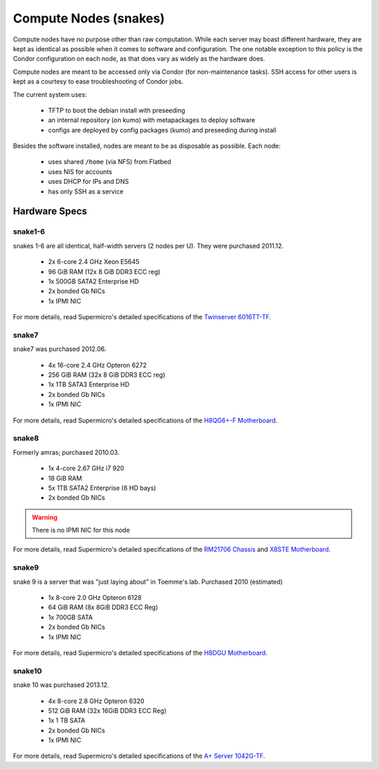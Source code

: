 .. -*- mode: rst; fill-column: 79 -*-
.. ex: set sts=4 ts=4 sw=4 et tw=79:

**********************
Compute Nodes (snakes)
**********************
Compute nodes have no purpose other than raw computation. While each server
may boast different hardware, they are kept as identical as possible when it
comes to software and configuration. The one notable exception to this policy
is the Condor configuration on each node, as that does vary as widely as the
hardware does.

Compute nodes are meant to be accessed only via Condor (for non-maintenance tasks).
SSH access for other users is kept as a courtesy to ease troubleshooting of
Condor jobs.

The current system uses:

 * TFTP to boot the debian install with preseeding
 * an internal repository (on kumo) with metapackages to deploy software
 * configs are deployed by config packages (kumo) and preseeding during install 

Besides the software installed, nodes are meant to be as disposable as possible.
Each node:

 * uses shared ``/home`` (via NFS) from Flatbed
 * uses NIS for accounts
 * uses DHCP for IPs and DNS
 * has only SSH as a service

Hardware Specs
==============

snake1-6
--------
snakes 1-6 are all identical, half-width servers (2 nodes per U). They were purchased
2011.12.

 * 2x 6-core 2.4 GHz Xeon E5645
 * 96 GiB RAM (12x 8 GiB DDR3 ECC reg)
 * 1x 500GB SATA2 Enterprise HD
 * 2x bonded Gb NICs
 * 1x IPMI NIC

For more details, read Supermicro's detailed specifications of the `Twinserver 6016TT-TF`_.

.. _Twinserver 6016TT-TF: http://www.supermicro.com/products/system/1u/6016/sys-6016tt-tf.cfm

snake7
------
snake7 was purchased 2012.06.

 * 4x 16-core 2.4 GHz Opteron 6272
 * 256 GiB RAM (32x 8 GiB DDR3 ECC reg)
 * 1x 1TB SATA3 Enterprise HD
 * 2x bonded Gb NICs
 * 1x IPMI NIC

For more details, read Supermicro's detailed specifications of the `H8QG6+-F Motherboard`_.

.. _H8QG6+-F Motherboard: http://www.supermicro.com/Aplus/motherboard/Opteron6000/SR56x0/H8QG6_-F.cfm

snake8
------
Formerly amras; purchased 2010.03.

 * 1x 4-core 2.67 GHz i7 920
 * 18 GiB RAM
 * 5x 1TB SATA2 Enterprise (6 HD bays)
 * 2x bonded Gb NICs

.. warning:: There is no IPMI NIC for this node

For more details, read Supermicro's detailed specifications of the `RM21706 Chassis`_ and
`X8STE Motherboard`_.

.. _RM21706 Chassis: http://www.chenbro.eu/corporatesite/products_detail.php?sku=134
.. _X8STE Motherboard: http://www.supermicro.com/products/motherboard/xeon3000/x58/x8ste.cfm

snake9
------
snake 9 is a server that was "just laying about" in Toemme's lab. Purchased 2010 (estimated)

 * 1x 8-core 2.0 GHz Opteron 6128
 * 64 GiB RAM (8x 8GiB DDR3 ECC Reg)
 * 1x 700GB SATA
 * 2x bonded Gb NICs
 * 1x IPMI NIC

For more details, read Supermicro's detailed specifications of the `H8DGU Motherboard`_.

.. _H8DGU Motherboard: http://www.supermicro.com/aplus/motherboard/opteron6000/sr56x0/h8dgu.cfm

snake10
-------
snake 10 was purchased 2013.12.

 * 4x 8-core 2.8 GHz Opteron 6320
 * 512 GiB RAM (32x 16GiB DDR3 ECC Reg)
 * 1x 1 TB SATA
 * 2x bonded Gb NICs
 * 1x IPMI NIC

For more details, read Supermicro's detailed specifications of the `A+ Server 1042G-TF`_.

.. _A+ Server 1042G-TF: http://www.supermicro.com/aplus/system/1u/1042/as-1042g-tf.cfm


